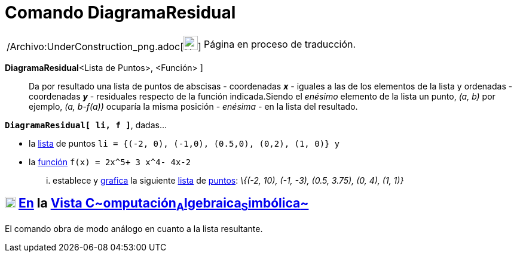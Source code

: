 = Comando DiagramaResidual
:page-en: commands/ResidualPlot_Command
ifdef::env-github[:imagesdir: /es/modules/ROOT/assets/images]

[width="100%",cols="50%,50%",]
|===
a|
/Archivo:UnderConstruction_png.adoc[image:24px-UnderConstruction.png[UnderConstruction.png,width=24,height=24]]

|Página en proceso de traducción.
|===

*DiagramaResidual*[ [.small]##<##Lista de Puntos[.small]##>, <##Función[.small]##>## ]::
  Da por resultado una lista de puntos de abscisas - coordenadas *_x_* - iguales a las de los elementos de la lista y
  ordenadas - coordenadas *_y_* - residuales respecto de la función indicada.Siendo el _enésimo_ elemento de la lista un
  punto, _(a, b)_ por ejemplo, _(a, b-f(a))_ ocuparía la misma posición - _enésima_ - en la lista del resultado.

[EXAMPLE]
====

*`++DiagramaResidual[ li, f ]++`*, dadas...

* la xref:/Listas.adoc[lista] de puntos `++li = {(-2, 0), (-1,0), (0.5,0), (0,2), (1, 0)} ++` y
* la xref:/Funciones.adoc[función] `++f(x) = 2x^5+ 3 x^4- 4x-2++`

... establece y xref:/Vista_Gráfica.adoc[grafica] la siguiente xref:/Listas.adoc[lista] de
xref:/Puntos_y_Vectores.adoc[puntos]: _\{(-2, 10), (-1, -3), (0.5, 3.75), (0, 4), (1, 1)}_

====

== xref:/Vista_CAS.adoc[image:18px-Menu_view_cas.svg.png[Menu view cas.svg,width=18,height=18]] xref:/commands/Comandos_Específicos_CAS_(Cálculo_Avanzado).adoc[En] la xref:/Vista_CAS.adoc[Vista C~[.small]#omputación#~A~[.small]#lgebraica#~S~[.small]#imbólica#~]

El comando obra de modo análogo en cuanto a la lista resultante.
